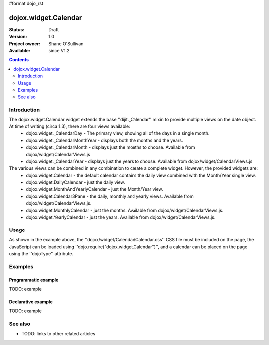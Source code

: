 #format dojo_rst

dojox.widget.Calendar
=====================

:Status: Draft
:Version: 1.0
:Project owner: Shane O'Sullivan
:Available: since V1.2

.. contents::
   :depth: 2

============
Introduction
============

The dojox.widget.Calendar widget extends the base ''dijit._Calendar'' mixin to provide multiple views on the date object.  At time of writing (circa 1.3), there are four views available:
 * dojox.widget._CalendarDay - The primary view, showing all of the days in a single month.
 * dojox.widget._CalendarMonthYear - displays both the months and the years.
 * dojox.widget._CalendarMonth - displays just the months to choose. Available from dojox/widget/CalendarViews.js
 * dojox.widget._CalendarYear - displays just the years to choose. Available from dojox/widget/CalendarViews.js

The various views can be combined in any combination to create a complete widget.  However, the provided widgets are:
 * dojox.widget.Calendar - the default calendar contains the daily view combined with the Month/Year single view.
 * dojox.widget.DailyCalendar - just the daily view.
 * dojox.widget.MonthAndYearlyCalendar - just the Month/Year view.
 * dojox.widget.Calendar3Pane - the daily, monthly and yearly views.  Available from dojox/widget/CalendarViews.js.
 * dojox.widget.MonthlyCalendar - just the months. Available from dojox/widget/CalendarViews.js.
 * dojox.widget.YearlyCalendar - just the years. Available from dojox/widget/CalendarViews.js.

=====
Usage
=====

.. code-block :: javascript
 :linenos:

 <style type="text/css">
   @import "dojox/widget/Calendar/Calendar.css";
 </style>
 <script type="text/javascript">
   dojo.require("dojox.widget.Calendar");
 </script>
 <div dojoType="dojox.widget.Calendar"></div>

As shown in the example above, the ''dojox/widget/Calendar/Calendar.css'' CSS file must be included on the page, the JavaScript can be loaded using ''dojo.require("dojox.widget.Calendar")'', and a calendar can be placed on the page using the ''dojoType'' attribute.


========
Examples
========

Programmatic example
--------------------

TODO: example

Declarative example
-------------------

TODO: example
  


========
See also
========

* TODO: links to other related articles
